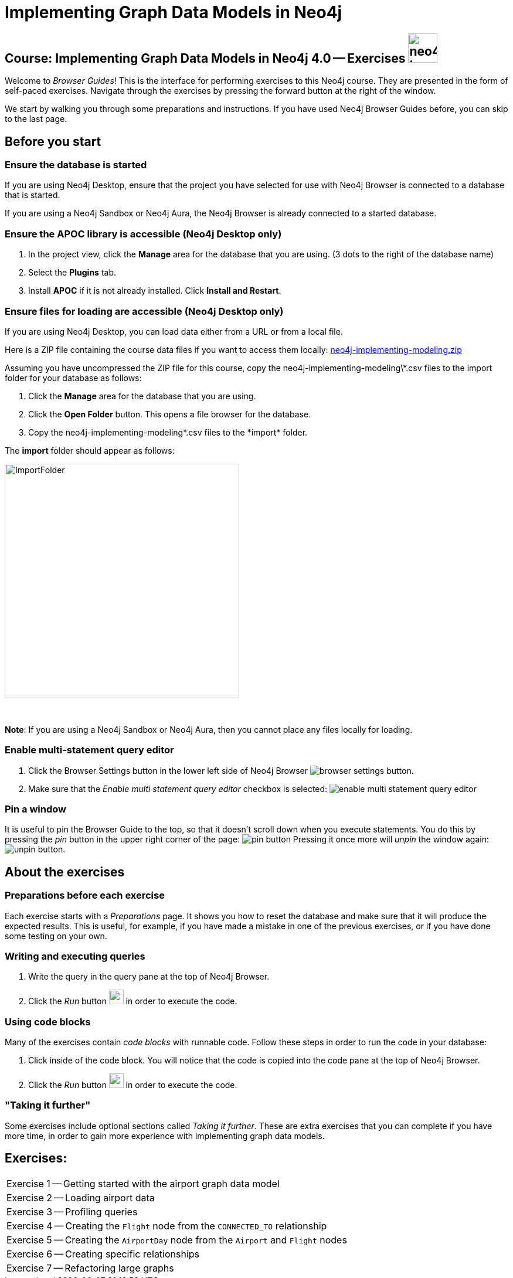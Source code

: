 = Implementing Graph Data Models in Neo4j

== Course: Implementing Graph Data Models in Neo4j 4.0 -- Exercises image:neo4j-icon.png[width=50]

Welcome to _Browser Guides_!
This is the interface for performing exercises to this Neo4j course.
They are presented in the form of self-paced exercises.
Navigate through the exercises by pressing the forward button at the right of the window.

We start by walking you through some preparations and instructions.
If you have used Neo4j Browser Guides before, you can skip to the last page.


== Before you start

=== Ensure the database is started

If you are using Neo4j Desktop, ensure that the project you have selected for use with Neo4j Browser is connected to a database that is started.

If you are using a Neo4j Sandbox or Neo4j Aura, the Neo4j Browser is already connected to a started database.

=== Ensure the APOC library is accessible  (Neo4j Desktop only)

. In the project view, click the  *Manage* area for the database that you are using. (3 dots to the right of the database name)
. Select the *Plugins* tab.
. Install *APOC* if it is not already installed.  Click *Install and Restart*.

=== Ensure files for loading are accessible (Neo4j Desktop only)

If you are using Neo4j Desktop, you can load data either from a URL or from a local file.

Here is a ZIP file containing the course data files if you want to access them locally: https://r.neo4j.com/neo4j-implementing-modeling[neo4j-implementing-modeling.zip]

Assuming you have uncompressed the ZIP file for this course, copy the neo4j-implementing-modeling\*.csv files to the import folder for your database as follows:

. Click the  *Manage* area for the database that you are using.
. Click the *Open Folder* button. This opens a file browser for the database.
. Copy the neo4j-implementing-modeling\*.csv files to the *import* folder.

The *import* folder should appear as follows:

image::ImportFolder.png[ImportFolder,width=400]

{nbsp} +

*Note*: If you are using a Neo4j Sandbox or Neo4j Aura, then you cannot place any files locally for loading.

=== Enable multi-statement query editor

. Click the Browser Settings button in the lower left side of Neo4j Browser image:browser-settings-button.png[].
. Make sure that the _Enable multi statement query editor_ checkbox is selected: image:enable-multi-statement-query-editor.png[]

=== Pin a window

It is useful to pin the Browser Guide to the top, so that it doesn't scroll down when you execute statements.
You do this by pressing the _pin_ button in the upper right corner of the page: image:pin-button.png[]
Pressing it once more will _unpin_ the window again: image:unpin-button.png[].

== About the exercises

=== Preparations before each exercise

Each exercise starts with a _Preparations_ page.
It shows you how to reset the database and make sure that it will produce the expected results.
This is useful, for example, if you have made a mistake in one of the previous exercises, or if you have done some testing on your own.


=== Writing and executing queries

. Write the query in the query pane at the top of Neo4j Browser.
. Click the _Run_ button image:run-button.png[width=25] in order to execute the code.


=== Using code blocks

Many of the exercises contain _code blocks_ with runnable code.
Follow these steps in order to run the code in your database:

. Click inside of the code block.
You will notice that the code is copied into the code pane at the top of Neo4j Browser.
. Click the _Run_ button image:run-button.png[width=25] in order to execute the code.


=== "Taking it further"

Some exercises include optional sections called _Taking it further_.
These are extra exercises that you can complete if you have more time, in order to gain more experience with implementing graph data models.


== Exercises:

[cols=1, frame=none]
|===
| pass:a[<a play-topic='{guides}/01.html'>Exercise 1</a>] -- Getting started with the airport graph data model
| pass:a[<a play-topic='{guides}/02.html'>Exercise 2</a>] -- Loading airport data
| pass:a[<a play-topic='{guides}/03.html'>Exercise 3</a>] -- Profiling queries
| pass:a[<a play-topic='{guides}/04.html'>Exercise 4</a>] -- Creating the `Flight` node from the `CONNECTED_TO` relationship
| pass:a[<a play-topic='{guides}/05.html'>Exercise 5</a>] -- Creating the `AirportDay` node from the `Airport` and `Flight` nodes
| pass:a[<a play-topic='{guides}/06.html'>Exercise 6</a>] -- Creating specific relationships
| pass:a[<a play-topic='{guides}/07.html'>Exercise 7</a>] -- Refactoring large graphs
|===
